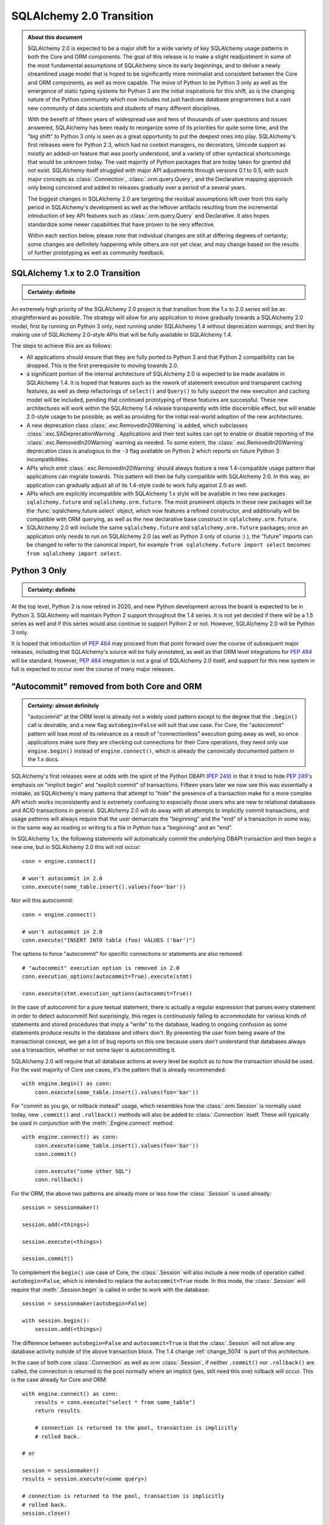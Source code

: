 .. _migration_20_toplevel:

=============================
SQLAlchemy 2.0 Transition
=============================

.. admonition:: About this document

    SQLAlchemy 2.0 is expected to be a major shift for a wide variety of key
    SQLAlchemy usage patterns in both the Core and ORM components.   The goal
    of this release is to make a slight readjustment in some of the most
    fundamental assumptions of SQLAlchemy since its early beginnings, and to
    deliver a newly streamlined usage model that is hoped to be significantly
    more minimalist and consistent between the Core and ORM components, as well
    as more capable.   The move of Python to be Python 3 only as well as the
    emergence of static typing systems for Python 3 are the initial
    inspirations for this shift, as is the changing nature of the Python
    community which now includes not just hardcore database programmers but a
    vast new community of data scientists and students of many different
    disciplines.

    With the benefit of fifteen years of widespread use and tens of thousands
    of user  questions and issues  answered, SQLAlchemy has been ready to
    reorganize some of its priorities for quite some time, and the "big shift"
    to Python 3 only is seen as a great opportunity to put the deepest ones
    into play.  SQLAlchemy's first releases were for Python 2.3, which had no
    context managers, no decorators, Unicode support as mostly an added-on
    feature that was poorly understood, and a variety of other syntactical
    shortcomings that would be unknown today.   The vast majority of Python
    packages that are today taken for granted did not exist. SQLAlchemy itself
    struggled with major API adjustments through versions 0.1 to 0.5, with such
    major concepts as :class:`.Connection`, :class:`.orm.query.Query`, and the
    Declarative mapping approach only being conceived and added to releases
    gradually over a period of a several years.

    The biggest changes in SQLAlchemy 2.0 are targeting the residual
    assumptions left over from this early period in SQLAlchemy's development as
    well as the leftover artifacts resulting from the incremental  introduction
    of key API features such as :class:`.orm.query.Query`  and Declarative.
    It also hopes standardize some newer capabilities that have proven to be
    very effective.

    Within each section below, please note that individual changes are still
    at differing degrees of certainty; some changes are definitely happening
    while others are not yet clear, and may change based on the results of
    further prototyping as well as community feedback.


SQLAlchemy 1.x to 2.0 Transition
================================

.. admonition:: Certainty: definite

  ::

An extremely high priority of the SQLAlchemy 2.0 project is that transition
from the 1.x to 2.0 series will be as straightforward as possible.  The
strategy will allow for any application to move gradually towards a SQLAlchemy
2.0 model, first by running on Python 3 only, next running under SQLAlchemy 1.4
without deprecation warnings, and then by making use of SQLAlchemy 2.0-style
APIs that will be fully available in SQLAlchemy 1.4.

The steps to achieve this are as follows:

* All applications should ensure that they are fully ported to Python 3 and
  that Python 2 compatibility can be dropped.   This is the first prerequisite
  to moving towards 2.0.

* a significant portion of the internal architecture of SQLAlchemy 2.0
  is expected to be made available in SQLAlchemy 1.4.  It is hoped that
  features such as the rework of statement execution and transparent caching
  features, as well as deep refactorings of ``select()`` and ``Query()`` to
  fully support the new execution and caching model will be included, pending
  that continued prototyping of these features are successful. These new
  architectures will work within the SQLAlchemy 1.4 release transparently with
  little discernible effect, but will enable 2.0-style usage to be possible, as
  well as providing for the initial real-world adoption of the new
  architectures.

* A new deprecation class :class:`.exc.RemovedIn20Warning` is added, which
  subclasses :class:`.exc.SADeprecationWarning`.   Applications and their test
  suites can opt to enable or disable reporting of the
  :class:`.exc.RemovedIn20Warning` warning as needed.   To some extent, the
  :class:`.exc.RemovedIn20Warning` deprecation class is analogous to the ``-3``
  flag available on Python 2 which reports on future Python 3
  incompatibilities.

* APIs which emit :class:`.exc.RemovedIn20Warning` should always feature a new
  1.4-compatible usage pattern that applications can migrate towards.  This
  pattern will then be fully compatible with SQLAlchemy 2.0.   In this way,
  an application can gradually adjust all of its 1.4-style code to work fully
  against 2.0 as well.

* APIs which are explicitly incompatible with SQLAlchemy 1.x style will be
  available in two new packages ``sqlalchemy.future`` and
  ``sqlalchemy.orm.future``.  The most prominent objects in these new packages
  will be the :func:`sqlalchemy.future.select` object, which now features
  a refined constructor, and additionally will be compatible with ORM
  querying, as well as the new declarative base construct in
  ``sqlalchemy.orm.future``.

* SQLAlchemy 2.0 will include the same ``sqlalchemy.future`` and
  ``sqlalchemy.orm.future`` packages; once an application only needs to run on
  SQLAlchemy 2.0 (as well as Python 3 only of course :) ), the "future" imports
  can be changed to refer to the canonical import, for example ``from
  sqlalchemy.future import select`` becomes ``from sqlalchemy import select``.


Python 3 Only
=============

.. admonition:: Certainty: definite

  ::

At the top level, Python 2 is now retired in 2020, and new Python development
across the board is expected to be in Python 3.   SQLAlchemy will maintain
Python 2 support throughout the 1.4 series.  It is not yet decided if there
will be a 1.5 series as well and if this series would also continue to
support Python 2 or not.  However, SQLAlchemy 2.0 will be Python 3 only.

It is hoped that introduction of :pep:`484` may proceed from that point forward
over the course of subsequent major releases, including that SQLAlchemy's
source will be fully annotated, as well as that ORM level integrations for
:pep:`484` will be standard.  However, :pep:`484` integration is not a goal of
SQLAlchemy 2.0 itself, and support for this new system in full is expected
to occur over the course of many major releases.

"Autocommit" removed from both Core and ORM
===========================================

.. admonition:: Certainty: almost definitely

  "autocommit" at the ORM level is already not a widely used pattern except to
  the degree that the ``.begin()`` call is desirable, and a new flag
  ``autobegin=False`` will suit that use case.  For Core, the "autocommit"
  pattern will lose most of its relevance as a result of "connectionless"
  execution going away as well, so once applications make sure they are
  checking out connections for their Core operations, they need only use
  ``engine.begin()`` instead of ``engine.connect()``, which is already the
  canonically documented pattern in the 1.x docs.

SQLAlchemy's first releases were at odds with the spirit of the Python
DBAPI (:pep:`249`) in that
it tried to hide :pep:`249`'s emphasis on "implicit begin" and "explicit commit"
of transactions.    Fifteen years later we now see this was essentially a
mistake, as SQLAlchemy's many patterns that attempt to "hide" the presence
of a transaction make for a more complex API which works inconsistently and
is extremely confusing to especially those users who are new to relational
databases and ACID transactions in general.   SQLAlchemy 2.0 will do away
with all attempts to implicitly commit transactions, and usage patterns
will always require that the user demarcate the "beginning" and the "end"
of a transaction in some way, in the same way as reading or writing to a file
in Python has a "beginning" and an "end".

In SQLAlchemy 1.x, the following statements will automatically commit
the underlying DBAPI transaction and then begin a new one, but in SQLAlchemy
2.0 this will not occur::

    conn = engine.connect()

    # won't autocommit in 2.0
    conn.execute(some_table.insert().values(foo='bar'))

Nor will this autocommit::

    conn = engine.connect()

    # won't autocommit in 2.0
    conn.execute("INSERT INTO table (foo) VALUES ('bar')")

The options to force "autocommit" for specific connections or statements
are also removed::

    # "autocommit" execution option is removed in 2.0
    conn.execution_options(autocommit=True).execute(stmt)

    conn.execute(stmt.execution_options(autocommit=True))

In the case of autocommit for a pure textual statement, there is actually a
regular expression that parses every statement in order to detect autocommit!
Not surprisingly, this regex is continuously failing to accommodate for various
kinds of statements and  stored procedures that imply a "write" to the
database, leading to ongoing confusion as some statements produce results in
the database and others don't.  By preventing the user from being aware of the
transactional concept, we get a lot of bug reports on this one because users
don't understand that databases always use a transaction, whether or not some
layer is autocommitting it.

SQLAlchemy 2.0 will require that all database actions at every level be
explicit as to how the transaction should be used.    For the vast majority
of Core use cases, it's the pattern that is already recommended::

    with engine.begin() as conn:
        conn.execute(some_table.insert().values(foo='bar'))

For "commit as you go, or rollback instead" usage, which resembles how the
:class:`.orm.Session` is normally used today, new ``.commit()`` and
``.rollback()`` methods will also be added to :class:`.Connection` itself.
These will typically be used in conjunction with the :meth:`.Engine.connect`
method::

    with engine.connect() as conn:
        conn.execute(some_table.insert().values(foo='bar'))
        conn.commit()

        conn.execute("some other SQL")
        conn.rollback()

For the ORM, the above two patterns are already more or less how the
:class:`.Session` is used already::

    session = sessionmaker()

    session.add(<things>)

    session.execute(<things>)

    session.commit()


To complement the ``begin()`` use case of Core, the :class:`.Session` will
also include a new mode of operation called ``autobegin=False``, which is
intended to replace the ``autocommit=True`` mode. In this mode, the
:class:`.Session` will require that :meth:`.Session.begin` is called in order
to work with the database::

  session = sessionmaker(autobegin=False)

  with session.begin():
      session.add(<things>)

The difference between ``autobegin=False`` and ``autocommit=True`` is that
the :class:`.Session` will not allow any database activity outside of the
above transaction block.  The 1.4 change :ref:`change_5074` is part of this
architecture.

In the case of both core :class:`.Connection` as well as orm :class:`.Session`,
if neither ``.commit()`` nor ``.rollback()`` are called, the connection is
returned to the pool normally where an implicit (yes, still need this one)
rollback will occur.  This is the case already for Core and ORM::

    with engine.connect() as conn:
        results = conn.execute("select * from some_table")
        return results

        # connection is returned to the pool, transaction is implicitly
        # rolled back.

    # or

    session = sessionmaker()
    results = session.execute(<some query>)

    # connection is returned to the pool, transaction is implicitly
    # rolled back.
    session.close()

"Implicit" and "Connectionless" execution, "bound metadata" removed
====================================================================

.. admonition:: Certainty: definite

  The Core documentation has already standardized on the desired pattern here,
  so it is likely that most modern applications would not have to change
  much in any case, however there are probably a lot of apps that have
  a lot of ``engine.execute()`` calls that will need to be adjusted.

"Connectionless" execution refers to the still fairly popular pattern of
invoking ``.execute()`` from the :class:`.Engine`::

  result = engine.execute(some_statement)

The above operation implicitly procures a :class:`.Connection` object,
and runs the ``.execute()`` method on it.   This seems like a pretty simple
and intuitive method to have so that people who just need to invoke a few
SQL statements don't need all the verbosity with connecting and all that.

Fast forward fifteen years later and here is all that's wrong with that:

* Programs that feature extended strings of ``engine.execute()`` calls, for
  each statement getting a new connection from the connection pool (or
  perhaps making a new database connection if the pool is in heavy use),
  beginning a new transaction, invoking the statement, committing, returning
  the connection to the pool.  That is, the nuance that this was intended for
  a few ad-hoc statements but not industrial strength database operations
  is lost immediately.   New users are confused as to the difference between
  ``engine.execute()`` and ``connection.execute()``.   Too many choices are
  presented.

* The above technique relies upon the "autocommit" feature, in order to work
  as expected with any statement that implies a "write".   Since autocommit
  is already misleading, the above pattern is no longer feasible (the older
  "threadlocal" engine strategy which provided for begin/commit on the engine
  itself is also removed by SQLAlchemy 1.3).

* The above pattern returns a result which is not yet consumed.   So how
  exactly does the connection that was used for the statement, as well as the
  transaction necessarily begun for it, get handled, when there is still
  an active cursor ?    The answer is in multiple parts.  First off, the
  state of the cursor after the statement is invoked is inspected, to see if
  the statement in fact has results to return, that is, the ``cursor.description``
  attribute is non-None.   If not, we assume this is a DML or DDL statement,
  the cursor is closed immediately, and the result is returned after the
  connection is closed.  If there is a result, we leave the cursor and
  connection open, the :class:`.ResultProxy` is then responsible for
  autoclosing the cursor when the results are fully exhausted, and at that
  point another special flag in the :class:`.ResultProxy` indicates that the
  connection also needs to be returned to the pool.

That last one especially sounds crazy right?   That's why ``engine.execute()``
is going away.  It looks simple on the outside but it is unfortunately not,
and also, it's unnecessary and is frequently mis-used.  A whole series of
intricate "autoclose" logic within the :class:`.ResultProxy` can be removed
when this happens.

With "connectionless" execution going away, we also take away a pattern that
is even more legacy, which is that of "implicit, connectionless" execution::

  result = some_statement.execute()

The above pattern has all the issues of "connectionless" execution, plus it
relies upon the "bound metadata" pattern, which SQLAlchemy has tried to
de-emphasize for many years.

Because implicit execution is removed, there's really no reason for "bound"
metadata to exist.  There are many internal structures that are involved with
locating the "bind" for a particular statement, to see if an :class:`.Engine`
is associated with some SQL statement exists which necessarily involves an
additional traversal of the statement, just to find the correct dialect with
which to compile it.  This complex and error-prone logic can be removed from
Core by removing "bound" metadata.

Overall, the above executional patterns were introduced in SQLAlchemy's
very first 0.1 release before the :class:`.Connection` object even existed.
After many years of de-emphasizing these patterns, "implicit, connectionless"
execution and "bound metadata" are no longer as widely used so in 2.0 we seek
to finally reduce the number of choices for how to execute a statement in
Core from "many"::

  # many choices

  # bound metadata?
  metadata = MetaData(engine)

  # or not?
  metadata = MetaData()

  # execute from engine?
  result = engine.execute(stmt)

  # or execute the statement itself (but only if you did
  # "bound metadata" above, which means you can't get rid of "bound" if any
  # part of your program uses this form)
  result = stmt.execute()

  # execute from connection, but it autocommits?
  conn = engine.connect()
  conn.execute(stmt)

  # execute from connection, but autocommit isn't working, so use the special
  # option?
  conn.execution_options(autocommit=True).execute(stmt)

  # or on the statement ?!
  conn.execute(stmt.execution_options(autocommit=True))

  # or execute from connection, and we use explicit transaction?
  with conn.begin():
      conn.execute(stmt)

to "one"::

  # one choice!

  with engine.begin() as conn:
      result = conn.execute(stmt)


  # OK one and a half choices:

  with engine.connect() as conn:
      result = conn.execute(stmt)
      conn.commit()

Slight Caveat - there still may need to be a "statement.execute()" kind of feature
----------------------------------------------------------------------------------

.. admonition:: Certainty: tentative

  Things get a little tricky with "dynamic" ORM relationships as well as the
  patterns that Flask uses so we have to figure something out.

To suit the use case of ORM "dynamic" relationships as well as Flask-oriented
ORM patterns, there still may be some semblance of "implicit" execution of
a statement, however, it won't really be "connectionless".   Likely, a statement
can be directly bound to a :class:`.Connection` or :class:`.Session` once
constructed::

  stmt = select(some_table).where(criteria)

  with engine.begin() as conn:
      stmt = stmt.invoke_with(conn)

      result = stmt.execute()

The above pattern, if we do it, will not be a prominently encouraged public
API; it will be used for particular extensions like "dynamic" relationships and
Flask-style queries only.


New "Invocation" Stage Between statement construction and Execution
===================================================================

.. admonition:: Certainty: tentative

  Pending further prototyping, this is part of a larger plan that impacts
  statement compilation, execution, and result processing.

A new "invocation" object and invocation step is added to :class:`.Connection`
as well as :class:`.orm.Session` that provides where options related to the
execution of a statement should occur.  This step is optional and handled
automatically when :meth:`.Connection.execute` or :meth:`.Session.execute` is
called, however is used explcitly for many new purposes::

    with engine.begin() as conn:
        stmt = table.insert()

        conn.invoke(stmt).params(foo='bar').execute()

        stmt = select(table)

        result = conn.invoke(stmt).execution_options(stream_results=True).execute()
        for chunk in result.chunks(size=1000):
            process(chunk)


        result = conn.invoke(stmt).execution_options(enable_cache=False).execute()

Similarly for ORM use::

    stmt = select(User).join(User.addresses).where(User.name == 'foo')

    result = session.invoke(stmt).execution_options(keep_results=True).execute()

    user = result.one()


When an ``.execute()`` method is called directly from :class:`.Connection`
or :class:`.Session`, the "invocation" object is returned, which then
serves as the basis for retrieving result rows::

    with engine.begin() as conn:

      stmt = select(table).where(table.c.foo == 'bar')

      # equivalent to conn.invoke(stmt).execute()
      result = conn.execute(stmt)

      rows = result.all()


ResultProxy replaced with InvocationContext which has more refined methods
==========================================================================

.. admonition:: Certainty: tentative

  This is again part of the rearchitecture of "execute()" internals and is
  pending further prototyping.

A major goal of SQLAlchemy 2.0 is to unify how "results" are handled between
the ORM and Core.   Towards this goal, version 1.4 will already standardized
both Core and ORM on a reworked notion of the ``RowProxy`` class, which
is now much more of a "named tuple"-like object.   Beyond that however,
SQLAlchemy 2.0 seeks to unify the means by which a set of rows is called
upon, where the more refined ORM-like methods ``.all()``, ``.one()`` and
``.first()`` will now also be how Core retrieves rows, replacing the
cursor-like ``.fetchall()``, ``.fetchone()`` methods.   The notion of
receiving "chunks" of a result at a time will be standardized across both
systems using a method ``.chunks()`` which will behave similarly to
``.fetchmany()``, but will work in terms of iterators.

These new methods will be available from the "invocation" object introduced
in the preceding section, which will be present both in Core and ORM equally::

    with engine.begin() as conn:
        stmt = table.insert()

        result = conn.execute(stmt)

        # InvocationContext against an INSERT DML
        result.inserted_primary_key

        stmt = select(table)

        result = conn.execute(stmt)  # statement is executed

        result.all()  # list
        result.one()  # first row, if doesn't exist or second row exists it raises
        result.one_or_none()  # first row or none, if second row exists it raises
        result.first()  # first row (warns if additional rows remain?)
        result  # iterator
        result.chunks(size=1000)  # iterator of lists of size N
        result.chunk(size=1000) # list of rows of size N

        # limiting columns

        result.scalar()  # first col of first row  (warns if additional rows remain?)
        result.scalars()  # iterator of first col of each row
        result.scalars().all()  # same, as a list

        result.columns('a', 'b').<anything>  # limit column tuples
        result.columns(table.c.a, table.c.b)  # using Column (or ORM attribute) objects

        result.columns('b', 'a')  # order is maintained

        # if the result is an ORM result, you could do:
        result.columns(User, Address)   # assuming these are available entities


        # index access and slices ?
        result[0].all()  # same as result.scalars().all()
        result[2:5].all()  # same as result.columns('c', 'd', 'e').all()


Declarative becomes a first class API
=====================================

.. admonition:: Certainty: almost definitely

  Declarative is already what all the ORM documentation refers towards
  so it doesn't even make sense that it's an "ext".   The hardest part will
  be integrating the declarative documentation appropriately.

Declarative will now be part of ``sqlalchemy.orm`` in 2.0, and in 1.4 the
new version will be present in ``sqlalchemy.orm.future``.   The concept
of the ``Base`` class will be there as it is now and do the same thing
it already does, however it will also have some new capabilities.


The original "mapper()" function removed; replaced with a Declarative compatibility function
============================================================================================

.. admonition:: Certainty: tentative

  The proposal to have "mapper()" be a sub-function of declarative simplifies
  the codepaths towards a class becoming mapped.   The "classical mapping"
  pattern doesn't really have that much usefulness, however as some users have
  expressed their preference for it, the same code pattern will continue to
  be available, just on top of declarative.  Hopefully it should be a little
  nicer even.

Declarative has become very capable and in fact a mapping that is set up with
declarative may have a superior configuration than one made with ``mapper()`` alone.
Features that make a declarative mapping superior include:

* The declarative mapping has a reference to the "class registry", which is a
  local set of classes that can then be accessed configurationally via strings
  when configuring inter-class relationships.  Put another way, using declarative
  you can say ``relationship("SomeClass")``, and the string name ``"SomeClass"``
  is late-resolved to the actual mapped class ``SomeClass``.

* Declarative provides convenience hooks on mapped classes such as
  ``__declare_first__`` and ``__declare_last__``.   It also allows for
  mixins and ``__abstract__`` classes which provide for superior organization
  of classes and attributes.

* Declarative sets parameters on the underlying ``mapper()`` that allow for
  better behaviors.     A key example is when configuring single table
  inheritance, and a particular table column is local to a subclass, Declarative
  automatically sets up ``exclude_columns`` on the base class and other sibling
  classes that don't include those columns.

* Declarative also ensures that "inherits" is configured appropriately for
  mappers against inherited classes and checks for several other conditions
  that can only be determined by the fact that Declarative scans table information
  from the mapped class itself.

Some of the above Declarative capabilities are lost when one declares their
mapping using ``__table__``, however the class registry and special hooks
are still available.  Declarative does not in fact depend on the use of
a special base class or metaclass, this is just the API that is currently
used.  An alternative API that behaves just like ``mapper()`` can be defined
right now as follows::

    from sqlalchemy.ext.declarative import base
    def declarative_mapper():
        _decl_class_registry = {}

        def mapper(cls, table, properties={}):
            cls.__table__ = table
            cls._decl_class_registry = _decl_class_registry
            for key, value in properties.items():
                setattr(cls, key, value)
            base._as_declarative(cls, cls.__name__, cls.__dict__)

        return mapper

    # mapper here is the mapper() function
    mapper = declarative_mapper()

Above, the ``mapper()`` callable is using a class registry that's local
to where the ``declarative_mapper()`` function was called.   However, we
can just as easily add the above ``mapper()`` function to any declarative base,
to make for a pattern such as::

    from sqlalchemy.orm import declarative_base

    base = declarative_base()

    class MyClass(object):
        pass

    my_table = Table("my_table", base.metadata, Column('id', Integer, primary_key=True))

    # "classical" mapping:
    base.mapper(MyClass, my_table)

In 2.0, an application that still wishes to use a separate :class:`.Table` and
does not want to use Declarative with ``__table__``, can instead use the above
pattern which basically does the same thing.


ORM Query Unified with Core Select
==================================

.. admonition:: Certainty: tentative

  Tenative overall, however there will almost definitely be
  architectural changes in :class:`.Query` that move it closer to
  :meth:`.select`.

  The ``session.query(<cls>)`` pattern itself will likely **not** be fully
  removed.   As this pattern is extremely prevalent and numerous within any
  individual application, and that it does not intrinsically suggest an
  "antipattern" from a development standpoint, at the moment we are hoping
  that a transition to 2.0 won't require a rewrite of every ``session.query()``
  call, however it will be a legacy pattern that may warn as such.

Ever wonder why SQLAlchemy :func:`.select` uses :meth:`.Select.where` to add
a WHERE clause and :class:`.Query` uses :meth:`.Query.filter` ?   Same here!
The :class:`.Query` object was not part of SQLAlchemy's original concept.
Originally, the idea was that the :class:`.Mapper` construct itself would
be able to select rows, and that :class:`.Table` objects, not classes,
would be used to create the various criteria in a Core-style approach.   The
:class:`.Query` was basically an extension that was proposed by a user who
quite plainly had a better idea of how to build up SQL queries.   The
"buildable" approach of :class:`.Query`, originally called ``SelectResults``,
was also adapted to the Core SQL objects, so that :func:`.select` gained
methods like :meth:`.Select.where`, rather than being an all-at-once composed
object.  Later on, ORM classes gained the ability to be used directly in
constructing SQL criteria.    :class:`.Query` evolved over many years to
eventually support production of all the SQL that :func:`.select` does, to
the point where having both forms has now become redundant.

SQLAlchemy 2.0 will resolve the inconsistency here by promoting the concept
of :func:`.select` to be the single way that one constructs a SELECT construct.
For Core usage, the ``select()`` works mostly as it does now, except that it
gains a real working ``.join()`` method that will append JOIN conditions to the
statement in the same way as works for :meth:`.Query.join` right now.

For ORM use however, one can construct a :func:`.select` using ORM objects, and
then when delivered to the ``.invoke()`` or ``.execute()`` method of
:class:`.Session`, it will be interpreted appropriately::

    stmt = select(User).join(User.addresses).where(Address.email == 'foo@bar.com')

    rows = session.execute(stmt).all()

Similarly, methods like :meth:`.Query.update` and :meth:`.Query.delete` are now
replaced by usage of the :func:`.update` and :func:`.delete` constructs directly::

    stmt = update(User).where(User.name == 'foo').values(name='bar')

    session.invoke(stmt).execution_options(synchronize_session=False).execute()

ORM Query relationship patterns simplified
==========================================

.. admonition:: Certainty: definite

  The patterns being removed here are enormously problematic internally,
  represent an older, obsolete way of doing things and the more advanced
  aspects of it are virtually never used

Joining / loading on relationships uses attributes, not strings
----------------------------------------------------------------

This refers to patterns such as that of :meth:`.Query.join` as well as
query options like :func:`.joinedload` which currently accept a mixture of
string attribute names or actual class attributes.   The string calling form
leaves a lot more ambiguity and is also more complicated internally, so will
be deprecated in 1.4 and removed by 2.0.  This means the following won't work::

    q = select(User).join("addresses")

Instead, use the attribute::

    q = select(User).join(User.addresses)

Attributes are more explicit, such as if one were querying as follows::

    u1 = aliased(User)
    u2 = aliased(User)

    q = select(u1, u2).where(u1.id > u2.id).join(u1.addresses)

Above, the query knows that the join should be from the "u1" alias and
not "u2".

Similar changes will occur in all areas where strings are currently accepted::

    # removed
    q = select(User).options(joinedload("addresess"))

    # use instead
    q = select(User).options(joinedload(User.addresess))

    # removed
    q = select(Address).where(with_parent(u1, "addresses"))

    # use instead
    q = select(Address).where(with_parent(u1, User.addresses))

Chaining using lists of attributes, rather than individual calls, removed
--------------------------------------------------------------------------

"Chained" forms of joining and loader options which accept multiple mapped
attributes in a list will also be removed::

    # removed
    q = select(User).join("orders", "items", "keywords")

    # use instead
    q = select(User).join(User.orders).join(Order.items).join(Item.keywords)


join(..., aliased=True), from_joinpoint removed
-----------------------------------------------

The ``aliased=True`` option on :meth:`.Query.join` is another feature that
seems to be almost never used, based on extensive code searches to find
actual use of this feature.   The internal complexity that the ``aliased=True``
flag requires is **enormous**, and will be going away in 2.0.

Since most users aren't familiar with this flag, it allows for automatic
aliasing of elements along a join, which then applies automatic aliasing
to filter conditions.  The original use case was to assist in long chains
of self-referential joins, such as::

  q = session.query(Node).\
    join("children", "children", aliased=True).\
    filter(Node.name == 'some sub child')

Where above, there would be two JOINs between three instances of the "node"
table assuming ``Node.children`` is a self-referential (e.g. adjacency list)
relationship to the ``Node`` class itself.    the "node" table would be aliased
at each step and the final ``filter()`` call would adapt itself to the last
"node" table in the chain.

It is this automatic adaption of the filter criteria that is enormously
complicated internally and almost never used in real world applications. The
above pattern also leads to issues such as if filter criteria need to be added
at each link in the chain; the pattern then must use the ``from_joinpoint``
flag which SQLAlchemy developers could absolultely find no occurence of this
parameter ever being used in real world applications::

  q = session.query(Node).\
    join("children", aliased=True).filter(Node.name == 'some child').\
    join("children", aliased=True, from_joinpoint=True).\
    filter(Node.name == 'some sub child')

The ``aliased=True`` and ``from_joinpoint`` parameters were developed at a time
when the :class:`.Query` object didn't yet have good capabilities regarding
joining along relationship attributes, functions like
:meth:`.PropComparator.of_type` did not exist, and the :func:`.aliased`
construct itself didn't exist early on.

The above patterns are all suited by standard use of the :func:`.aliased`
construct, resulting in a much clearer query as well as removing hundreds of
lines of complexity from the internals of :class:`.Query` (or whatever it is
to be called in 2.0 :) ) ::

  n1 = aliased(Node)
  n2 = aliased(Node)
  q = select(Node).join(Node.children.of_type(n1)).\
      join(n1.children.of_type(n2)).\
      where(n1.name == "some child").\
      where(n2.name == "some sub child")

As was the case earlier, the ``.join()`` method will still allow arguments
of the form ``(target, onclause)`` as well::

  n1 = aliased(Node)
  n2 = aliased(Node)

  # still a little bit of "more than one way to do it" :)
  # but way better than before!   We'll be OK

  q = select(Node).join(n1, Node.children).\
      join(n2, n1.children).\
      where(n1.name == "some child").\
      where(n2.name == "some sub child")



By using attributes instead of strings above, the :meth:`.Query.join` method
no longer needs the almost never-used option of ``from_joinpoint``.

Transparent Statement Compilation Caching replaces "Baked" queries, works in Core
==================================================================================

.. admonition:: Certainty: tentative

  Pending further architectural prototyping and performance testing

A major restructuring of the Core internals as well as of that of the ORM
:class:`.Query` will be reorganizing the major statement objects to have very
simplified "builder" internals, that is, when you construct an object like
``select(table).where(criteria).join(some_table)``, the arguments passed are
simply stored and as little processing as possible will occur.   Then there is
a new mechanism by which a cache key can be generated from all of the state
passed into the object at this point.   The Core execution system will make use
of this cache key when seeking to compile a statement, using a pre-compiled
object if one is available. If a compiled object needs to be constructed, the
additional work of interpreting things like the "where" clause, interpreting
``.join()``, etc. into SQL elements will occur at this point, in contrast to the
1.3.x and earlier series of SQLAlchemy and earlier where it occurs during
construction.

The Core execution system will also initiate this same task on behalf of the
"ORM" version of ``select()``; the "post-construction" worker is pluggable,
so in the context of the ORM, an object similar to the :class:`.QueryContext`
will perform this work.   While :class:`.QueryContext` is currently invoked
when one emits a call like ``query.all()``, constructing a ``select()``
object which is passed to the Core for execution, the new flow will be that
the ``select()`` object that was built up with ORM state will be sent to Core,
where the "post-construction" task invoked when no cached object is
present will invoke :class:`.QueryContext` which then processes all the
state of the ``select()`` in terms of the ORM, and then invokes it
like any other Core statement.  A similar "pre-result" step is associated
with the execution which is where the plain result rows will be filtered
into ORM rows.

This is in constrast to the 1.3.x and earlier series of SQLAlchemy where the
"post-construction" of the query and "pre-result" steps are instead
"pre-execution" and  "post-result", that is, they occur outside of where Core
would be able to  cache the results of the work performed.   The new
architecture integrates the work done by the ORM into a new flow supported by
Core.

To complete the above system, a new "lambda" based SQL construction system will
also be added, so that construction of ``select()`` and other constructs is
even faster outside of that which is cached; this "lambda" based system is
based on a similar concept as that of the "baked" query but is more
sophisticated and refined so that it is easier to use.   It also will be
completely optional, as the caching will still work without the use of lambda
constructs.

All SQLAlchemy applications will have access to a large portion of the
performance gains that are offered by the "baked" query system now, and it will
apply to all statements, Core / ORM, select/insert/update/delete/other, and
it will be fully transparent.   Applications that wish to reduce statement
building latency even further to the levels currently offered by the "baked"
system can opt to use the "lambda" constructs.

Uniquifying ORM Rows
====================

.. admonition:: Certainty: tentative

  However this is a widely requested behavior so
  it's likely something will have to happen in this regard

ORM rows returned by ``session.execute(stmt)`` are no longer automatically
"uniqued"; this must be called explicitly::

    stmt = select(User).options(joinedload(User.addresses))

    # statement will raise if unique() is not used, due to joinedload()
    # of a collection.  in all other cases, unique() is not needed
    rows = session.invoke(stmt).unique().execute().all()

This includes when joined eager loading with collections is used.  It is
advised that for eager loading of collections, "selectin" loading is used
instead.   When collections that are set up to load as joined eager are present
and ``unique()`` is not used, an exception is raised, as this will produce many
duplicate rows and is not what the user intends.   Joined eager loading of
many-to-one relationships does not present any issue, however.

This change will also end the ancient issue of users being confused why
``session.query(User).join(User.addresses).count()`` returns a different number
than that of ``session.query(User).join(User.addresses).all()``.  The results
will now be the same.


Tuples, Scalars, single-row results with ORM / Core results made consistent
============================================================================

.. admonition:: Certainty: tentative

    Again this is an often requested behavior
    at the ORM level so something will have to happen in this regard

The :meth:`.InvocationContext.all` method now delivers named-tuple results
in all cases, even for an ORM select that is against a single entity.   This
is for consistency in the return type.

TODO description::

    # iterator
    for user in session.execute(stmt).scalars():

TODO description::

    users = session.execute(stmt).scalars().all()

TODO description::

    # first() no longer applies a limit
    users = session.execute(stmt.limit(1)).first()


    # first() when there are rows remaining warns
    users = session.execute(stmt).first()
    Warning: additional rows discarded; apply .limit(1) to the statement when
    using first()

How Do Magic Flask patterns etc work?!?!
-----------------------------------------

.. admonition:: Certainty: tentative

  This is where the "remove Query and replace with
  ``session.execute(select(User))``" pattern starts to hit a lot of friction,
  so there may still have to be some older-style patterns in place.  it's not
  clear if the ``.execute()`` step will be required, for example.


::

    session = scoped_session(...)

    class User(magic_flask_thing_that_links_to_scoped_session):
      # ...


    # old:

    users = User.query.filter(User.name.like('%foo%')).all()

    # new:

    <drumroll>

    users = User.select.where(User.name.like('%foo%')).execute().all()

Above, we backtrack slightly on the "implicit execution removed" aspect,
where Flask will be able to bind a query / select to the current Session.

Same thing with lazy=dynamic....
---------------------------------

The same pattern is needed for "dynamic" relationships::

    user.addresess.where(Address.id > 10).execute().all()


What about asyncio???
=====================

.. admonition:: Certainty: tentative

  Not much is really being proposed here except a willingness to continue
  working with third-party extensions and contributors who want to work on
  the problem, as well as hopefully making the task of integration a little
  bit more straightforward.

How can SQLAlchemy do a whole re-think for Python 3 only and not take into
account asyncio?   The current thinking here is going to be mixed for fans
of asyncio-everything, here are the bulletpoints:

* As is likely well known SQLAlchemy developers maintain that `asyncio with
  SQL queries usually not that compelling of an
  idea <https://techspot.zzzeek.org/2015/02/15/asynchronous-python-and-databases/>`_

* There's almost no actual advantage to having an "asyncio" version of
  SQLAlchemy other than personal preference and arguably interoperability
  with existing asyncio code (however thread executors remain probably a
  better option).   Database connections do not
  usually fit the criteria of the kind of socket connection that benefits
  by being accessed in a non-blocking way, since they are usually local,
  fast services that are accessed on a connection-limited scale.  This is
  in complete contrast to the use case for non-blocking IO which is massively
  scaled connections to sockets that are arbitrarily slow and/or sleepy.

* Nevertheless, lots of Python programmers like the asyncio approach and feel
  more comfortable working with requests in the inheritently "callback"
  style of event-based programming.  SQLAlchemy has every desire for these
  people to be happy.

* Making things complicated is that Python doesn't have a `spec for an asyncio
  DBAPI <https://discuss.python.org/t/asynchronous-dbapi/2206/>`_ as of yet, which
  makes it pretty tough for DBAPIs to exist without them all being dramatically
  different in how they work and would be integrated.

* There are however a few DBAPIs for PostgreSQL that are truly non-blocking,
  as well as at least one for MySQL that works with non-blocking IO.  It's not
  known if any such system exists for SQLite, Oracle, ODBC datasources, SQL
  Server, etc.

* There are (more than one?) extensions of SQLAlchemy right now which basically
  pick and choose a few parts of the compilation APIs and then reimplement
  their own engine implementation completely, such as `aiopg <https://github.com/aio-libs/aiopg/blob/master/aiopg/sa/connection.py>`_.

* These implementations appear to be useful for users however they aren't able
  to keep up with SQLAlchemy's own capabilities and they likely don't really
  work for lots of existing use cases either.

* Essentially, it is hoped that the re-architecting of :class:`.Connection`
  to no longer support things like "autocommit" and "connectionless"
  execution, as well as the changes to how result fetching will work with the
  ``InvocationContext`` which is hoped to be simpler in how it interacts with
  the cursor, will make it **much easier** to build async versions of
  SQLAlchemy's :class:`.Connection`.  The simplified model of
  ``Connection.execute()`` and ``Session.execute()`` as the single point of
  invocation of queries should also make things easier.

* SQLAlchemy has always remained `fully open
  <https://github.com/sqlalchemy/sqlalchemy/issues/3414>`_ to having a real
  asyncio extension present as part of SQLAlchemy itself.   However this would
  require **dedicated, long term maintainers** in order for it to be a thing.

* It's probably better that such approaches remain third party, however it
  is hoped that architectural changes in SQLAlchemy will make such approaches
  more straightforward to implement and track SQLAlchemy's capabilities.


